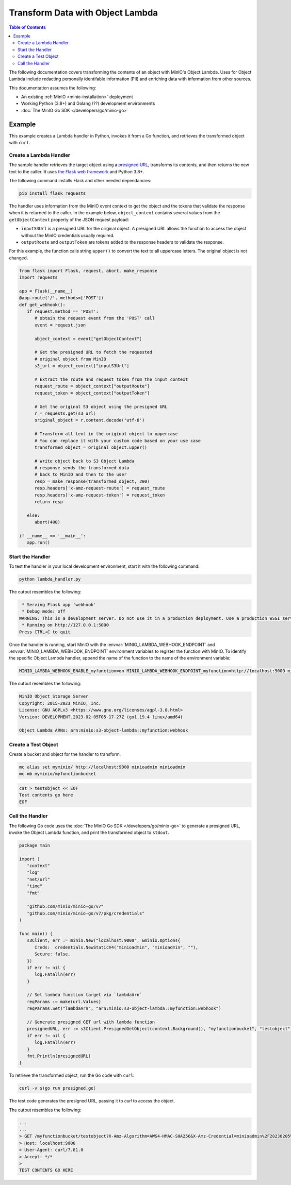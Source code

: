 .. _developers-object-lambda:

=================================
Transform Data with Object Lambda
=================================

.. default-domain:: minio

.. contents:: Table of Contents
   :local:
   :depth: 2

The following documentation covers transforming the contents of an object with MinIO's Object Lambda.
Uses for Object Lambda include redacting personally identifable information (PII) and enriching data with information from other sources.

This documentation assumes the following:

- An existing :ref:`MinIO <minio-installation>` deployment
- Working Python (3.8+) and Golang (??) development environments
- :doc:`The MinIO Go SDK </developers/go/minio-go>`
  
-------
Example
-------

This example creates a Lambda handler in Python, invokes it from a Go function, and retrieves the transformed object with ``curl``.


Create a Lambda Handler
~~~~~~~~~~~~~~~~~~~~~~~~~

The sample handler retrieves the target object using a `presigned URL <https://min.io/docs/minio/linux/developers/go/API.html#presigned-operations>`__, transforms its contents, and then returns the new text to the caller.
It uses `the Flask web framework <https://flask.palletsprojects.com/en/2.2.x/>`__ and Python 3.8+. 

The following command installs Flask and other needed dependancies:

.. code-block:: shell
   :class: copyable

   pip install flask requests

The handler uses information from the MinIO event context to get the object and the tokens that validate the response when it is returned to the caller.
In the example below, ``object_context`` contains several values from the ``getObjectContext`` property of the JSON request payload:

* ``inputS3Url`` is a presigned URL for the original object. A presigned URL allows the function to access the object without the MinIO credentials usually required. 
* ``outputRoute`` and ``outputToken`` are tokens added to the response headers to validate the response.

For this example, the function calls string ``upper()`` to convert the text to all uppercase letters.
The original object is not changed.

.. code-block:: py
   :class: copyable

   from flask import Flask, request, abort, make_response
   import requests

   app = Flask(__name__)
   @app.route('/', methods=['POST'])
   def get_webhook():
      if request.method == 'POST':
         # obtain the request event from the 'POST' call
         event = request.json

         object_context = event["getObjectContext"]

         # Get the presigned URL to fetch the requested
         # original object from MinIO
         s3_url = object_context["inputS3Url"]

         # Extract the route and request token from the input context
         request_route = object_context["outputRoute"]
         request_token = object_context["outputToken"]

         # Get the original S3 object using the presigned URL
         r = requests.get(s3_url)
         original_object = r.content.decode('utf-8')

         # Transform all text in the original object to uppercase
         # You can replace it with your custom code based on your use case
         transformed_object = original_object.upper()

         # Write object back to S3 Object Lambda
         # response sends the transformed data
         # back to MinIO and then to the user
         resp = make_response(transformed_object, 200)
         resp.headers['x-amz-request-route'] = request_route
         resp.headers['x-amz-request-token'] = request_token
         return resp

      else:
         abort(400)

   if __name__ == '__main__':
      app.run()



Start the Handler
~~~~~~~~~~~~~~~~~

To test the handler in your local development environment, start it with the following command:

.. code-block:: shell
   :class: copyable

   python lambda_handler.py

The output resembles the following:

.. code-block:: shell

   * Serving Flask app 'webhook'
   * Debug mode: off
  WARNING: This is a development server. Do not use it in a production deployment. Use a production WSGI server instead.
   * Running on http://127.0.0.1:5000
  Press CTRL+C to quit

Once the handler is running, start MinIO with the :envvar:`MINIO_LAMBDA_WEBHOOK_ENDPOINT` and :envvar:`MINIO_LAMBDA_WEBHOOK_ENDPOINT` environment variables to register the function with MinIO.
To identify the specific Object Lambda handler, append the name of the function to the name of the environment variable:

.. code-block:: shell
   :class: copyable

   MINIO_LAMBDA_WEBHOOK_ENABLE_myfunction=on MINIO_LAMBDA_WEBHOOK_ENDPOINT_myfunction=http://localhost:5000 minio server /data &

The output resembles the following:

.. code-block:: shell

   MinIO Object Storage Server
   Copyright: 2015-2023 MinIO, Inc.
   License: GNU AGPLv3 <https://www.gnu.org/licenses/agpl-3.0.html>
   Version: DEVELOPMENT.2023-02-05T05-17-27Z (go1.19.4 linux/amd64)

   Object Lambda ARNs: arn:minio:s3-object-lambda::myfunction:webhook


Create a Test Object
~~~~~~~~~~~~~~~~~~~~

Create a bucket and object for the handler to transform.

.. code-block:: shell
   :class: copyable

   mc alias set myminio/ http://localhost:9000 minioadmin minioadmin
   mc mb myminio/myfunctionbucket

.. code-block::	shell
   :class: copyable

   cat > testobject << EOF
   Test contents go here
   EOF

	   
Call the Handler
~~~~~~~~~~~~~~~~

The following Go code uses the :doc:`The MinIO Go SDK </developers/go/minio-go>` to generate a presigned URL, invoke the Object Lambda function, and print the transformed object to ``stdout``.

.. code-block:: go
   :class: copyable

   package main

   import (
      "context"
      "log"
      "net/url"
      "time"
      "fmt"

      "github.com/minio/minio-go/v7"
      "github.com/minio/minio-go/v7/pkg/credentials"
   )

   func main() {
      s3Client, err := minio.New("localhost:9000", &minio.Options{
         Creds:  credentials.NewStaticV4("minioadmin", "minioadmin", ""),
         Secure: false,
      })
      if err != nil {
         log.Fatalln(err)
      }

      // Set lambda function target via `lambdaArn`
      reqParams := make(url.Values)
      reqParams.Set("lambdaArn", "arn:minio:s3-object-lambda::myfunction:webhook")

      // Generate presigned GET url with lambda function
      presignedURL, err := s3Client.PresignedGetObject(context.Background(), "myfunctionbucket", "testobject", time.Duration(1000)*time.Second, reqParams)
      if err != nil {
         log.Fatalln(err)
      }
      fmt.Println(presignedURL)
   }

To retrieve the transformed object, run the Go code with ``curl``:

.. code-block:: shell
   :class: copyable

   curl -v $(go run presigned.go)

The test code generates the presigned URL, passing it to `curl` to access the object. 

The output resembles the following:

.. code-block:: shell

   ...
   ...
   > GET /myfunctionbucket/testobject?X-Amz-Algorithm=AWS4-HMAC-SHA256&X-Amz-Credential=minioadmin%2F20230205%2Fus-east-1%2Fs3%2Faws4_request&X-Amz-Date=20230205T173023Z&X-Amz-Expires=1000&X-Amz-SignedHeaders=host&lambdaArn=arn%3Aminio%3As3-object-lambda%3A%3Atoupper%3Awebhook&X-Amz-Signature=d7e343f0da9d4fa2bc822c12ad2f54300ff16796a1edaa6d31f1313c8e94d5b2 HTTP/1.1
   > Host: localhost:9000
   > User-Agent: curl/7.81.0
   > Accept: */*
   >
   TEST CONTENTS GO HERE


